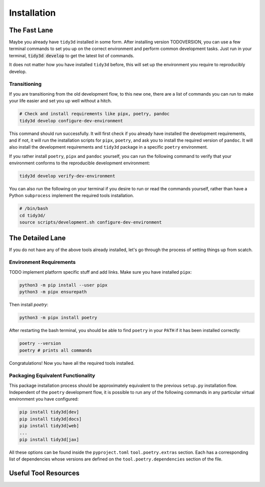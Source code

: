 Installation
==============

The Fast Lane
^^^^^^^^^^^^^

Maybe you already have ``tidy3d`` installed in some form. After installing version TODOVERSION, you can use a few terminal commands to set you up on the correct environment and perform common development tasks. Just run in your terminal, :code:`tidy3d develop` to get the latest list of commands.

It does not matter how you have installed ``tidy3d`` before, this will set up the environment you require to reproducibly develop.

Transitioning
--------------

If you are transitioning from the old development flow, to this new one, there are a list of commands you can run to make your life easier and set you up well without a hitch.

.. code::

    # Check and install requirements like pipx, poetry, pandoc
    tidy3d develop configure-dev-environment

This command should run successfully. It will first check if you already have installed the development requirements, and if not, it will run the installation scripts for ``pipx``, ``poetry``, and ask you to install the required version of ``pandoc``. It will also install the development requirements and ``tidy3d`` package in a specific ``poetry`` environment.

If you rather install ``poetry``, ``pipx`` and ``pandoc`` yourself, you can run the following command to verify that your environment conforms to the reproducible development environment:

.. code::

    tidy3d develop verify-dev-environment

You can also run the following on your terminal if you desire to run or read the commands yourself, rather than have a Python ``subprocess`` implement the required tools installation.

.. code::

    # /bin/bash
    cd tidy3d/
    source scripts/development.sh configure-dev-environment

The Detailed Lane
^^^^^^^^^^^^^^^^^

If you do not have any of the above tools already installed, let's go through the process of setting things up from scatch.


Environment Requirements
------------------------

TODO implement platform specific stuff and add links.
Make sure you have installed ``pipx``:

.. code::

    python3 -m pip install --user pipx
    python3 -m pipx ensurepath


Then install `poetry`:

.. code::

    python3 -m pipx install poetry

After restarting the bash terminal, you should be able to find ``poetry`` in your ``PATH`` if it has been installed correctly:

.. code::

    poetry --version
    poetry # prints all commands

.. TODO detail pandoc installation < 3

Congratulations! Now you have all the required tools installed.

Packaging Equivalent Functionality
-----------------------------------

This package installation process should be  approximately equivalent to the previous ``setup.py`` installation flow. Independent of the ``poetry`` development flow, it is possible to run any of the following commands in any particular virtual environment you have configured:

.. code::

    pip install tidy3d[dev]
    pip install tidy3d[docs]
    pip install tidy3d[web]
    ...
    pip install tidy3d[jax]

All these options can be found inside the ``pyproject.toml`` ``tool.poetry.extras`` section. Each has a corresponding list of dependencies whose versions are defined on the ``tool.poetry.dependencies`` section of the file.

Useful Tool Resources
^^^^^^^^^^^^^^^^^^^^^^

.. TODO add links here about poetry etc.